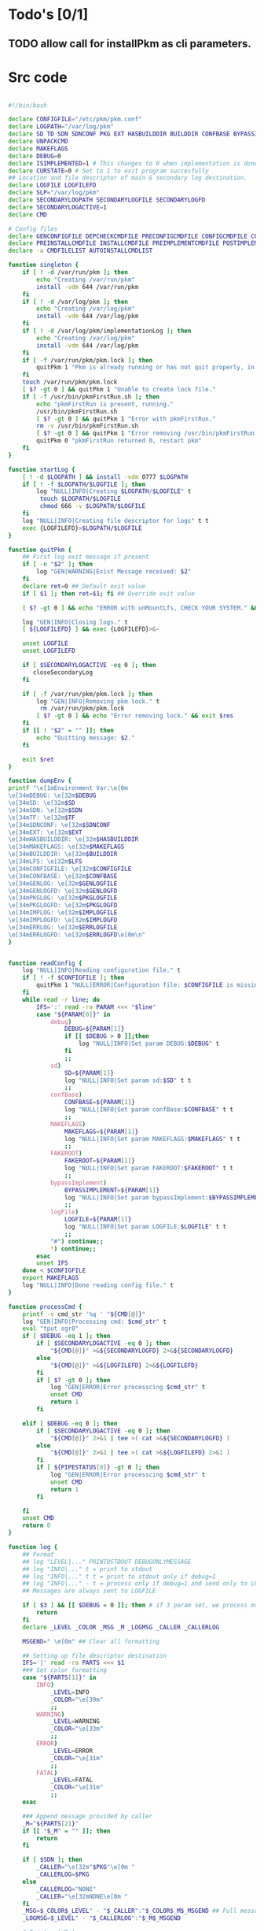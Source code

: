 #+STARTUP: hideblocks
* Todo's [0/1]
** TODO allow call for installPkm as cli parameters.

* Src code
#+NAME: declare
#+BEGIN_SRC bash :eval no :exports code :tangle FAKEROOT/usr/bin/pkm.sh :tangle-mode (identity #o0755)

#!/bin/bash

declare CONFIGFILE="/etc/pkm/pkm.conf"
declare LOGPATH="/var/log/pkm"
declare SD TD SDN SDNCONF PKG EXT HASBUILDDIR BUILDDIR CONFBASE BYPASSIMPLEMENT WGETURL FAKEROOT
declare UNPACKCMD
declare MAKEFLAGS
declare DEBUG=0
declare ISIMPLEMENTED=1 # This changes to 0 when implementation is done.
declare CURSTATE=0 # Set to 1 to exit program succesfully
## Location and file descriptor of main & secondary log destination.
declare LOGFILE LOGFILEFD
declare SLP="/var/log/pkm"
declare SECONDARYLOGPATH SECONDARYLOGFILE SECONDARYLOGFD 
declare SECONDARYLOGACTIVE=1
declare CMD

# Config files
declare GENCONFIGFILE DEPCHECKCMDFILE PRECONFIGCMDFILE CONFIGCMDFILE COMPILECMDFILE CHECKCMDFILE
declare PREINSTALLCMDFILE INSTALLCMDFILE PREIMPLEMENTCMDFILE POSTIMPLEMENTCMDFILE
declare -a CMDFILELIST AUTOINSTALLCMDLIST
#+END_SRC

#+NAME: singleton
#+BEGIN_SRC bash :eval no :exports code :tangle FAKEROOT/usr/bin/pkm.sh :tangle-mode (identity #o0755)
  function singleton {
      if [ ! -d /var/run/pkm ]; then
          echo "Creating /var/run/pkm"
          install -vdm 644 /var/run/pkm
      fi
      if [ ! -d /var/log/pkm ]; then
          echo "Creating /var/log/pkm"
          install -vdm 644 /var/log/pkm
      fi
      if [ ! -d /var/log/pkm/implementationLog ]; then
          echo "Creating /var/log/pkm"
          install -vdm 644 /var/log/pkm
      fi
      if [ -f /var/run/pkm/pkm.lock ]; then
          quitPkm 1 "Pkm is already running or has not quit properly, in that case, remove /var/run/pkm/pkm.lock" t
      fi
      touch /var/run/pkm/pkm.lock
      [ $? -gt 0 ] && quitPkm 1 "Unable to create lock file."
      if [ -f /usr/bin/pkmFirstRun.sh ]; then
          echo "pkmFirstRun is present, running."
          /usr/bin/pkmFirstRun.sh
          [ $? -gt 0 ] && quitPkm 1 "Error with pkmFirstRun."
          rm -v /usr/bin/pkmFirstRun.sh
          [ $? -gt 0 ] && quitPkm 1 "Error removing /usr/bin/pkmFirstRun.sh do it manually."
          quitPkm 0 "pkmFirstRun returned 0, restart pkm"
      fi
  }
#+END_SRC

#+NAME: startLog
#+BEGIN_SRC bash :eval no :exports code :tangle FAKEROOT/usr/bin/pkm.sh :tangle-mode (identity #o0755)
  function startLog {
      [ ! -d $LOGPATH ] && install -vdm 0777 $LOGPATH
      if [ ! -f $LOGPATH/$LOGFILE ]; then
          log "NULL|INFO|Creating $LOGPATH/$LOGFILE" t
           touch $LOGPATH/$LOGFILE
           chmod 666 -v $LOGPATH/$LOGFILE
      fi
      log "NULL|INFO|Creating file descriptor for logs" t t
      exec {LOGFILEFD}>$LOGPATH/$LOGFILE
  }
#+END_SRC

#+NAME: quitPkm
#+BEGIN_SRC bash :eval no :exports code :tangle FAKEROOT/usr/bin/pkm.sh :tangle-mode (identity #o0755)
  function quitPkm {
      ## First log exit message if present
      if [ -n "$2" ]; then
          log "GEN|WARNING|Exist Message received: $2"
      fi
      declare ret=0 ## Default exit value
      if [ $1 ]; then ret=$1; fi ## Override exit value

      [ $? -gt 0 ] && echo "ERROR with unMountLfs, CHECK YOUR SYSTEM." && ret=1

      log "GEN|INFO|Closing logs." t
      [ ${LOGFILEFD} ] && exec {LOGFILEFD}>&-

      unset LOGFILE
      unset LOGFILEFD

      if [ $SECONDARYLOGACTIVE -eq 0 ]; then
         closeSecondaryLog
      fi

      if [ -f /var/run/pkm/pkm.lock ]; then
          log "GEN|INFO|Removing pkm lock." t
           rm /var/run/pkm/pkm.lock
          [ $? -gt 0 ] && echo "Error removing lock." && exit $res
      fi
      if [[ ! "$2" = "" ]]; then
          echo "Quitting message: $2."
      fi

      exit $ret
  }
#+END_SRC

#+NAME: dumpEnv
#+BEGIN_SRC bash :eval no :exports code :tangle FAKEROOT/usr/bin/pkm.sh :tangle-mode (identity #o0755)
  function dumpEnv {
  printf "\e[1mEnvironment Var:\e[0m
  \e[34mDEBUG: \e[32m$DEBUG
  \e[34mSD: \e[32m$SD
  \e[34mSDN: \e[32m$SDN
  \e[34mTF: \e[32m$TF
  \e[34mSDNCONF: \e[32m$SDNCONF
  \e[34mEXT: \e[32m$EXT
  \e[34mHASBUILDDIR: \e[32m$HASBUILDDIR
  \e[34mMAKEFLAGS: \e[32m$MAKEFLAGS
  \e[34mBUILDDIR: \e[32m$BUILDDIR
  \e[34mLFS: \e[32m$LFS
  \e[34mCONFIGFILE: \e[32m$CONFIGFILE
  \e[34mCONFBASE: \e[32m$CONFBASE
  \e[34mGENLOG: \e[32m$GENLOGFILE
  \e[34mGENLOGFD: \e[32m$GENLOGFD
  \e[34mPKGLOG: \e[32m$PKGLOGFILE
  \e[34mPKGLOGFD: \e[32m$PKGLOGFD
  \e[34mIMPLOG: \e[32m$IMPLOGFILE
  \e[34mIMPLOGFD: \e[32m$IMPLOGFD
  \e[34mERRLOG: \e[32m$ERRLOGFILE
  \e[34mERRLOGFD: \e[32m$ERRLOGFD\e[0m\n"
  }
#+END_SRC

#+NAME: readConfig
#+BEGIN_SRC bash :eval no :exports code :tangle FAKEROOT/usr/bin/pkm.sh :tangle-mode (identity #o0755)

  function readConfig {
      log "NULL|INFO|Reading configuration file." t
      if [ ! -f $CONFIGFILE ]; then
          quitPkm 1 "NULL|ERROR|Configuration file: $CONFIGFILE is missing"
      fi
      while read -r line; do
          IFS=':' read -ra PARAM <<< "$line"
          case "${PARAM[0]}" in
              debug)
                  DEBUG=${PARAM[1]}
                  if [[ $DEBUG > 0 ]];then
                      log "NULL|INFO|Set param DEBUG:$DEBUG" t
                  fi
                  ;;
              sd)
                  SD=${PARAM[1]}
                  log "NULL|INFO|Set param sd:$SD" t t
                  ;;
              confBase)
                  CONFBASE=${PARAM[1]}
                  log "NULL|INFO|Set param confBase:$CONFBASE" t t
                  ;;
              MAKEFLAGS)
                  MAKEFLAGS=${PARAM[1]}
                  log "NULL|INFO|Set param MAKEFLAGS:$MAKEFLAGS" t t
                  ;;
              FAKEROOT)
                  FAKEROOT=${PARAM[1]}
                  log "NULL|INFO|Set param FAKEROOT:$FAKEROOT" t t
                  ;;
              bypassImplement)
                  BYPASSIMPLEMENT=${PARAM[1]}
                  log "NULL|INFO|Set param bypassImplement:$BYPASSIMPLEMENT" t t
                  ;;
              logFile)
                  LOGFILE=${PARAM[1]}
                  log "NULL|INFO|Set param LOGFILE:$LOGFILE" t t
                  ;;
              "#") continue;;
              ,*) continue;;
          esac
          unset IFS
      done < $CONFIGFILE
      export MAKEFLAGS
      log "NULL|INFO|Done reading config file." t
  }
#+END_SRC

#+NAME: processCmd
#+BEGIN_SRC bash :eval no :exports code :tangle FAKEROOT/usr/bin/pkm.sh :tangle-mode (identity #o0755)
  function processCmd {
      printf -v cmd_str '%q ' "${CMD[@]}"
      log "GEN|INFO|Processing cmd: $cmd_str" t
      eval "tput sgr0"
      if [ $DEBUG -eq 1 ]; then
          if [ $SECONDARYLOGACTIVE -eq 0 ]; then
              "${CMD[@]}" >&${SECONDARYLOGFD} 2>&${SECONDARYLOGFD}
          else
              "${CMD[@]}" >&${LOGFILEFD} 2>&${LOGFILEFD}
          fi
          if [ $? -gt 0 ]; then
              log "GEN|ERROR|Error processcing $cmd_str" t
              unset CMD
              return 1
          fi

      elif [ $DEBUG -eq 0 ]; then
          if [ $SECONDARYLOGACTIVE -eq 0 ]; then
              "${CMD[@]}" 2>&1 | tee >( cat >&${SECONDARYLOGFD} )
          else
              "${CMD[@]}" 2>&1 | tee >( cat >&${LOGFILEFD} 2>&1 )
          fi
          if [ ${PIPESTATUS[0]} -gt 0 ]; then
              log "GEN|ERROR|Error processcing $cmd_str" t
              unset CMD
              return 1
          fi

      fi
      unset CMD
      return 0
  }
#+END_SRC

#+NAME: log
#+BEGIN_SRC bash :eval no :exports code :tangle FAKEROOT/usr/bin/pkm.sh :tangle-mode (identity #o0755)
  function log {
      ## Format
      ## log "LEVEL|..." PRINTOSTDOUT DEBUGONLYMESSAGE
      ## log "INFO|..." t = print to stdout
      ## log "INFO|..." t t = print to stdout only if debug=1
      ## log "INFO|..." - t = process only if debug=1 and send only to LOGFILE
      ## Messages are always sent to LOGFILE

      if [ $3 ] && [[ $DEBUG = 0 ]]; then # if 3 param set, we process msg only if debug is 1
          return
      fi
      declare _LEVEL _COLOR _MSG _M _LOGMSG _CALLER _CALLERLOG

      MSGEND=" \e[0m" ## Clear all formatting

      ## Setting up file descriptor destination
      IFS='|' read -ra PARTS <<< $1
      ### Set color formatting
      case "${PARTS[1]}" in
          INFO)
              _LEVEL=INFO
              _COLOR="\e[39m"
              ;;
          WARNING)
              _LEVEL=WARNING
              _COLOR="\e[33m"
              ;;
          ERROR)
              _LEVEL=ERROR
              _COLOR="\e[31m"
              ;;
          FATAL)
              _LEVEL=FATAL
              _COLOR="\e[31m"
              ;;
      esac

      ### Append message provided by caller
      _M="${PARTS[2]}"
      if [[ "$_M" = "" ]]; then
          return
      fi

      if [ $SDN ]; then
          _CALLER="\e[32m"$PKG"\e[0m "
          _CALLERLOG=$PKG
      else
          _CALLERLOG="NONE"
          _CALLER="\e[32mNONE\e[0m "
      fi
      _MSG=$_COLOR$_LEVEL" - "$_CALLER":"$_COLOR$_M$_MSGEND ## Full message string
      _LOGMSG=$_LEVEL" - "$_CALLERLOG":"$_M$_MSGEND

      # Printo stdOut
      if [ $SECONDARYLOGACTIVE -eq 0 ]; then
          [ ${SECONDARYLOGFD} ] && echo $_LOGMSG >&${SECONDARYLOGFD}
      else
          [ ${LOGFILEFD} ] && echo $_LOGMSG >&${LOGFILEFD}
      fi

      [ ${LOGFILEFD} ] && echo $_LOGMSG >&${LOGFILEFD}
      if [[ $2 ]] && [[ "$2" = "t" ]]; then # if t after message, print to stdout
          echo -e $_MSG
      fi


      unset IFS _FDs _LEVEL _COLOR _MSG _M _MSGEND _LOGMSG _CALLER _CALLERLOG
      return
  }
#+END_SRC

#+NAME: promptUser
#+BEGIN_SRC bash :eval no :exports code :tangle FAKEROOT/usr/bin/pkm.sh :tangle-mode (identity #o0755)
  function promptUser {
      COLOR="\e[37m"
      echo -en $COLOR$1" : \e[0m"
  }
#+END_SRC

#+NAME: checkInstalled
#+BEGIN_SRC bash :eval no :exports code :tangle FAKEROOT/usr/bin/pkm.sh :tangle-mode (identity #o0755)
  function checkInstalled {
      CMD=( command -v $1 )
      processCmd
      if [[ $? > 0 ]]; then
          CMD=( locate $1 )
          processCmd
          [ $? -gt 0 ] && return 1
      fi
      return 0
  }
#+END_SRC

#+NAME: checkLibInstalled
#+BEGIN_SRC bash :eval no :exports code :tangle FAKEROOT/usr/bin/pkm.sh :tangle-mode (identity #o0755)
  function checkLibInstalled {
      ldconfig -p | grep $1
      [ $? -gt 0 ] && return 1
      return 0
  }
#+END_SRC

#+NAME: checkVersion
#+BEGIN_SRC bash :eval no :exports code :tangle FAKEROOT/usr/bin/pkm.sh :tangle-mode (identity #o0755)
  function checkVersion {
      quitPkm 1 "Change to use getVersion. Do not use this function."
      reqCmd=$1
      reqVer=$2
      cmdVersion=`$1 --version |head -n1 | egrep -o "([0-9]{1,}\.)+[0-9]{1,}"`
      if [[ $? > 0 ]]; then
          log "PKG|WARNING|Unable to fetch version, attempting another way." t t
          cmdVersion=`$1 -version |head -n1 | egrep -o "([0-9]{1,}\.)+[0-9]{1,}"`
          log "PKG|ERROR|Could not find version for $1." t
          return 1
      fi
      log "PKG|INFO|Found version: $cmdVersion." t t
      vercomp $cmdVersion $reqVer
      return $?
  }
#+END_SRC

#+NAME: getVersion
#+BEGIN_SRC bash :eval no :exports code :tangle FAKEROOT/usr/bin/pkm.sh :tangle-mode (identity #o0755)
  function getVersion {
      reqCmd="$1"
      log "GEN|INFO|Getting version of "$reqCmd t
      cmdVersion=`timeout 5 $1 --version 2>&1  | sed '/^$/d' |head -n1 | egrep -o "([0-9]{1,}\.)+[0-9]{1,}"`
      if [[ $? > 0 ]]; then
          log "PKG|WARNING|Unable to fetch version, attempting another way." t
          cmdVersion=`$1 -version 2>&1  | sed '/^$/d' |head -n1 | egrep -o "([0-9]{1,}\.)+[0-9]{1,}"`
          if [[ $? > 0 ]]; then
              log "PKG|ERROR|Could not find version for $1." t
              return 1
          fi
      fi
      log "PKG|INFO|Found version: $cmdVersion." t
      log "GEN|INFO|Removing all non numeric character." t
      cmdVersion=$(echo $cmdVersion | sed 's/[^0-9]*//g')
      log "GEN|INFO|cmdVersion: $cmdVersion." t
      eval "$2=$cmdVersion"
      [ $? -gt 0 ] && return 1 || return 0
  }
#+END_SRC

#+NAME: verComp
#+BEGIN_SRC bash :eval no :exports code :tangle FAKEROOT/usr/bin/pkm.sh :tangle-mode (identity #o0755)
  function vercomp {
      declare cp='>='; ## Default comparator if not provided
      if [[ $3 ]]; then
          cp=$3
      fi
      log  "GEN|INFO|Comparing version: $1 $cp $2" t
      if [[ $1 == $2 ]]; then
          return 0
      fi
      local IFS=.
      local i installedVer=($1) neededVer=($2) iv nv
      ivCount=0
      nvCount=0
      nvPad=0
      ivPad=0
      for (( i=0; i<${#installedVer[@]}; i++ )); do
          iv=$iv${installedVer[$i]}
      done

      for (( i=0; i<${#neededVer[@]}; i++ )); do
          nv=$nv${neededVer[$i]}
      done
      iv=$(echo $iv | sed 's/[^0-9]*//g')
      nv=$(echo $nv | sed 's/[^0-9]*//g')
      log "GEN|INFO|Getting count for iv: $iv" - t
      ivCount=${#iv}
      log "GEN|INFO|Getting count for mv: $nv" - t
      nvCount=${#nv}
      log "GEN|INFO|nv: $nv" - t
      log "GEN|INFO|iv: $iv" - t
      log "GEN|INFO|ivCount: $ivCount" - t
      log "GEN|INFO|nvCount: $nvCount" - t
      if [ $ivCount -lt $nvCount ]; then
          ivPad=$(( $nvCount - $ivCount ))
          log "GEN|INFO|ivPad: $ivPad" - t
      elif [ $nvCount -lt $ivCount ]; then
          nvPad=$(( $ivCount - $nvCount ))
          log "GEN|INFO|nvPad: $nvPad" - t
      else
          log "GEN|INFO|No padding needed" - t
      fi
      for (( i=0; i<$nvPad; i++ )); do
          nv=$nv"0"
      done
      for (( i=0; i<$ivPad; i++ )); do
          iv=$iv"0"
      done

      log "GEN|INFO|iv: $iv nv: $nv" - t
      unset ivCount nvCount nvPad ivPad i
      case "$cp" in
          ">")
              [ $iv -gt $nv ] && return 0 || return 1
              ;;
          "<")
              [ $iv -lt $nv ] && return 0 || return 1
              ;;
          "="|"==")
              [ $iv -eq $nv ] && return 0 || return 1
              ;;
          ">=")
              if (( $iv >= $nv )); then
                  return 0
              fi
              ;;
          "<=")
              if (( $iv <= $nv )); then
                  return 0
              fi
              ;;
          ,*)
              log "{GEN,ERR}|ERROR|Unknown comparator in checkVersion." t
              return 1
              ;;
      esac

      return 1
  }

#+END_SRC

#+NAME: loadPkg
#+BEGIN_SRC bash :eval no :exports code :tangle FAKEROOT/usr/bin/pkm.sh :tangle-mode (identity #o0755)
  function loadPkg {
      if [[ $PKG ]]; then
          log "GEN|INFO|Unloading $PKG from memory." t
          unloadPkg
      fi

      if [ $1 ]; then
          PKG=$1
      else
          promptUser "Which package?"
          read PKG
      fi
      if [[ "$PKG" == "" ]]; then
          log "ERR|INFO|Empty package provided..."
          return 1
      fi
      if [ ! -d $CONFBASE/$PKG ]; then
          declare -a foundFiles
          for file in `find $CONFBASE -maxdepth 1 -type d -iname "$PKG*"`; do
              promptUser "FoundFiles: $file\n Use it? Y/n"
              read u
              case $u in
                  [nN])
                      continue
                      ;;
                  [yY]|*)
                      log "GEN|INFO|Using: $file" t
                      PKG=$(basename $file)
                      if [ ! -d $CONFBASE/$PKG ]; then
                          log "ERR|FATAL|Could not find $PKG after finding it????" t
                          return 1
                      fi
                      break
                      ;;
              esac
          done
          if [ ! -d $CONFBASE/$PKG ]; then
              log "ERR|FATAL|No package found for $PKG." t
              return 1
          fi
      fi
      SDNCONF=$CONFBASE/$PKG
      log "PKG|INFO|SDNCONF set: $SDNCONF." t
      GENCONFIGFILE="$SDNCONF/$PKG.conf"
      log "PKG|INFO|genConfigFile set: $GENCONFIGFILE." t
      if [ ! -f $GENCONFIGFILE ]; then
          log "ERR|ERROR|Package general config file missing" t
          return 1
      fi

      log "PKG|INFO|Reading config file into variables" t
      while read -r line; do
          IFS=':' read -ra PARAM <<< "$line"
          case "${PARAM[0]}" in
              tf)
                  log "PKG|INFO|tf: ${PARAM[1]}" t
                  TF=${PARAM[1]}
                  ;;
              sdn)
                  log "PKG|INFO|sdn: ${PARAM[1]}" t
                  SDN=${PARAM[1]}
                  ;;
              sd)
                  log "PKG|INFO|sd: ${PARAM[1]}" t
                  SD=${PARAM[1]}
                  ;;
              hasBuildDir)
                  log "PKG|INFO|hasBuildDir: ${PARAM[1]}" t
                  HASBUILDDIR=${PARAM[1]}
                  ;;
              bypassImplement)
                  log "PKG|INFO|bypassImplement: ${PARAM[1]}" t
                  BYPASSIMPLEMENT=${PARAM[1]}
                  ;;
              tasks)
                  log "PKG|INFO|Loading tasks list." t
                  IFS=',' read -ra TASK <<< "${PARAM[1]}"
                  x=0
                  while [[ $x < ${#TASK[@]} ]]; do
                      log "PKG|INFO|Adding ${TASK[$x]}." t
                      AUTOINSTALLCMDLIST+=(${TASK[$x]})
                      ((x++))
                  done
                  IFS=':'
                  ;;
              makeflags)
                  log "PKG|INFO|Chaning makeflags" t
                  MAKEFLAGS=${PARAM[1]}
                  ;;
              DEBUG) DEBUG=${PARAM[1]};;
              ,*) log "{GEN,ERR}|ERROR|Unknow params: ${PARAMS[1]}" t;;
          esac
          unset IFS
      done < $GENCONFIGFILE


      log "GEN|INFO|Check if source package exists: $SD/$tf" t
      # Check if source package exists
      ## What is this
      if [ ! -f $SD/$TF ]; then
          log "PKG|WARNING|Why are we doing this?" t
          log "{GEN,ERR}|WARNING|Package $tf not found in source $SD, creating." t
          CMD=( install -vm664 $DEVBASE/sources/$TF $SD/$TF )
          processCmd
          return
      fi

      EXT="${TF##*.}"
      log "PKG|INFO|Extension established: $EXT" t
      log "PKG|INFO|Calling setCmdFileList." t
      setCmdFileList
      if [ $HASBUILDDIR -lt 1 ]; then
          BUILDDIR=$SD/$SDN/build
          log "GEN|INFO|Checking if build dir: $BUILDDIR exists." t
          if [ ! -d "$BUILDIR" ]; then
              log "GEN|WARNING|Build directory flag set, but dir does not exist, creating..." t
              CMD=( install -vdm755 $BUILDDIR )
              processCmd
              [ $? -gt 0 ] && log "{PKG,ERR}|ERROR|Error creating $BUILDDIR." t && return 1
          fi
      else
          BUILDDIR=$SD/$SDN
      fi
      log "PKG|INFO|buildDir set: $BUILDDIR." t
      # Secondary log setup
      SECONDARYLOGPATH=$SLP/$SDN
      [ ! -d $SECONDARYLOGPATH ] && CMD=( install -vdm 777 $SECONDARYLOGPATH ) && processCmd

      # Adjusting the unpack commands
      log "GEN|INFO|Adjusting unpack command for $EXT." t
      if [[ "$EXT" == "xz" ]]; then
          UNPACKCMD=( tar xvf $TF )
      elif [[ "$EXT" == "gz" ]]; then
          UNPACKCMD=( tar xvfz $TF )
      elif [[ "$EXT" == "gzip" ]]; then
          UNPACKCMD=( tar xvfz $TF )
      elif [[ "$EXT" == "bz2" ]]; then
          UNPACKCMD=( tar xvfj $TF )
      elif [[ "$EXT" == "tgz" ]]; then
          UNPACKCMD=( tar xvfz $TF )
      else
          log "ERR|FATAL|Unknown package unpack method." true
          return 0
      fi
      log "PKG|INFO|unpackCmd set." t
      return 0
  }

#+END_SRC

#+NAME: unloadPkg
#+BEGIN_SRC bash :eval no :exports code :tangle FAKEROOT/usr/bin/pkm.sh :tangle-mode (identity #o0755)
  function unloadPkg {
      unset -v PKG SDNCONF TF SDN HASBUILDDIR BUILDDIR LD EXT UNPACKCMD BANNER GENCONFIGFILE DEPCHECKCMDFILE PRECONFIGCMDFILE CONFIGCMDFILE COMPILECMDFILE CHECKCMDFILE PREINSTALLCMDFILE INSTALLCMDFILE PREIMPLEMENTCMDFILE POSTIMPLEMENTCMDFILE CMDFILELIST PRECONFIGCMD CONFIGCMD COMPILECMD CHECKCMD PREINSTALLCMD INSTALLCMD PREIMPLEMENTCMD POSTIMPLEMENTCMD AUTOINSTALLCMDLIST
      SECONDARYLOGPATH=$SLP
      SECONDARYLOGACTIVE=1
      ISIMPLEMENTED=1
      return 0
  }
#+END_SRC

#+NAME: unpack
#+BEGIN_SRC bash :eval no :exports code :tangle FAKEROOT/usr/bin/pkm.sh :tangle-mode (identity #o0755)
  function unpack {
      log "{GEN,PKG}|INFO|Unpacking source code $TF" t

      if [ ! -f $SD/$TF ]; then
          log "{GEN,PKG,ERR}|FATAL|$TF not found." t
          return 1
      fi
      printf -v cmd_str '%q ' "${UNPACKCMD[@]}"
      log "PKG|INFO|Running Cmd: $cmd_str" t
      mPush $SD

      if [ $DEBUG -eq 1 ]; then
          if [ $SECONDARYLOGACTIVE -eq 0 ]; then
              "${UNPACKCMD[@]}" >&${SECONDARYLOGFD} 2>&${SECONDARYLOGFD}
          else
              "${UNPACKCMD[@]}" >&${LOGFILEFD} 2>&${LOGFILEFD}
          fi
      elif [ $DEBUG -eq 0 ]; then
          if [ $SECONDARYLOGACTIVE -eq 0 ]; then
              "${UNPACKCMD[@]}" 2>&1 | tee >( cat >&${SECONDARYLOGFD} )
          else
              "${UNPACKCMD[@]}" 2>&1 | tee >( cat >&${LOGFILEFD} 2>&1 )
          fi
      fi
      if [ $? -gt 0 ]; then
          log "GEN|ERROR|Error processcing cmd $@" t
          return 1
      fi

      [ $? -gt 0 ] && log "{PKG,ERR}|ERROR|Error unpacking with $cmd_str" t && mPop &&  return 1
      if [ $HASBUILDDIR == 0 ] && [ ! -d $SD/$SDN/build ]; then
          log "PKG|INFO|Creating build directory" t
          CMD=( install -oroot -groot -vdm755 $SD/$SDN/build )
          [ $? -gt 0 ] && log "{PKG,ERR}|ERROR|Error creating build directory" t && mPop && return 1
      fi

      log "{GEN,PKG}|INFO|Done." t
      mPop
      return 0
  }
#+END_SRC

#+NAME: autoInstall
#+BEGIN_SRC bash :eval no :exports code :tangle FAKEROOT/usr/bin/pkm.sh :tangle-mode (identity #o0755)
  function autoInstall {
      log "GEN|INFO|AutoInstall will be running the following tasks:"
      i=0
      while [[ $i < ${#AUTOINSTALLCMDLIST[@]} ]]; do
          echo "${AUTOINSTALLCMDLIST[$i]}"
          ((i++))
      done
      promptUser "Do you wanto start now?"
      read y
      case $y in
          [nN])
              return 0
              ;;
          [yY]|*)
              runAutoInstall
              [ $? -gt 0 ] && log "{GEN,ERR}|ERROR|Error during autoInstall." t && return 1
              ;;
      esac
      return 0
  }

#+END_SRC

#+NAME: runAutoInstall
#+BEGIN_SRC bash :eval no :exports code :tangle FAKEROOT/usr/bin/pkm.sh :tangle-mode (identity #o0755)
  function runAutoInstall {
      ii=0
      log "PKG|INFO|Starting auto install." t
      while [[ $ii < ${#AUTOINSTALLCMDLIST[@]} ]]; do
          f=${AUTOINSTALLCMDLIST[$ii]}
          ((ii++))
          log "GEN|INFO|Sourcing $f." true
          evalPrompt $f
          [ $? -gt 0 ] && log "{PKG,ERR}|ERROR|Error sourcing $f. Aborting!" t && return 1
      done
      log "PKG|INFO|Auto install completed, all seems to be good." t
      return 0
  }

#+END_SRC

#+NAME: searchPkg
#+BEGIN_SRC bash :eval no :exports code :tangle FAKEROOT/usr/bin/pkm.sh :tangle-mode (identity #o0755)
  function searchPkg {
      # If we can't file the package (source tar), we do a search for the term provided by the user.
      declare -a foundFiles
      for file in `find $SD -maxdepth 1 -type f -iname "$1*"`; do
          promptUser "FoundFiles: $file\n Use it? Y/n"
          read u
          case $u in
              [nN])
                  continue
                  ;;
              [yY]|*)
                  log "GEN|INFO|Using: $file" t
                  PKG=$(basename $file)
                  log "{GEN,PKG}|INFO|pkg seto $PKG" t
                  if [ ! -f $SD/$PKG ]; then
                      log "{GEN,ERR}|FATAL|Could not find $PKG after finding it????" t
                      return 1
                  fi
                  break
                  ;;
          esac
      done
      if [ ! -f $SD/$PKG ]; then
          log "GEN|WARNING|No package found for $PKG*." t
          return 1
      fi
  }

#+END_SRC

#+NAME: sourceScript
#+BEGIN_SRC bash :eval no :exports code :tangle FAKEROOT/usr/bin/pkm.sh :tangle-mode (identity #o0755)
  function sourceScript {
      c=$1
      log "GEN|INFO|Sourcing: $c" t
      source $c
      [ $? -gt 0 ] && log "{GEN,ERR}|ERROR|Failed." t && return 1
      log "GEN|INFO|Success." t
      return 0
  }
#+END_SRC

#+NAME: implementPkg
#+BEGIN_SRC bash :eval no :exports code :tangle FAKEROOT/usr/bin/pkm.sh :tangle-mode (identity #o0755)
function implementPkg {
      mPush $FAKEROOT/$SDN
      log "{GEN,IMP}|INFO|Setting file in system" t
      tar cf - . | (cd / ; tar xf - )
      [ $? -gt 0 ] && log "GEN|ERROR|Error during implementation" t && return 1
      sed -e 's/total [0-9]*//' < <(ls -lAR) > /var/log/pkm/implementationLogs/$SDN.log
      [ $? -gt 0 ] && log "GEN|ERROR|Error creating implementation log" t && return 1
      log "Done implementation." t
      mPop
      return 0
  }
#+END_SRC

#+NAME: cleanup
#+BEGIN_SRC bash :eval no :exports code :tangle FAKEROOT/usr/bin/pkm.sh :tangle-mode (identity #o0755)

  function cleanup {
      log "GEN|INFO|Cleaning up source file" t
      mPush $SD
      CMD=( rm -fr $SDN )
      processCmd
      [ $? -gt 0 ] && return 1
      mPop
      CMD=( rm -fr $FAKEROOT/$SDN )
      processCmd
      [ $? -gt 0 ] && return 1
      return 0
  }
#+END_SRC

#+NAME: setCmdFileList
#+BEGIN_SRC bash :eval no :exports code :tangle FAKEROOT/usr/bin/pkm.sh :tangle-mode (identity #o0755)
  function setCmdFileList {
      log "GEN|INFO|Setting up command files list." t
      if [[ "$SDN" = "" ]]; then
          log "{GEN,ERR}|ERROR|sdn is not set." t
          return 1
      fi
      if [ "$SDNCONF" == "" ]; then
          log "{GEN,ERR}|ERROR|sdnConf not set." t
          return 1
      fi

      DEPCHECKCMDFILE=$SDNCONF/depcheck
      PRECONFIGCMDFILE=$SDNCONF/preconfig
      CONFIGCMDFILE=$SDNCONF/config
      COMPILECMDFILE=$SDNCONF/compile
      CHECKCMDFILE=$SDNCONF/check
      PREINSTALLCMDFILE=$SDNCONF/preinstall
      INSTALLCMDFILE=$SDNCONF/install
      PREIMPLEMENTCMDFILE=$SDNCONF/preimplement
      POSTIMPLEMENTCMDFILE=$SDNCONF/postimplement
      CMDFILELIST=(
          $DEPCHECKCMDFILE
          $PRECONFIGCMDFILE
          $CONFIGCMDFILE
          $COMPILECMDFILE
          $CHECKCMDFILE
          $PREINSTALLCMDFILE
          $INSTALLCMDFILE
          $PREIMPLEMENTCMDFILE
          $POSTIMPLEMENTCMDFILE
      )
      return 0
  }
#+END_SRC

#+NAME: listTask
#+BEGIN_SRC bash :eval no :exports code :tangle FAKEROOT/usr/bin/pkm.sh :tangle-mode (identity #o0755)
  function listTask {
      i=0
      while [[ $i < ${#AUTOINSTALLCMDLIST[@]} ]]; do
          echo -n "${AUTOINSTALLCMDLIST[$i]}, "
          ((i++))
      done
      echo ""
  }
#+END_SRC

#+NAME: mPush
#+BEGIN_SRC bash :eval no :exports code :tangle FAKEROOT/usr/bin/pkm.sh :tangle-mode (identity #o0755)
  function mPush {
      [ ! $1 ] && return 1
      pushd $1 >/dev/null 2>/dev/null
      [ $? -gt 0 ] && quitPkm 1 "Error pushing $1 onto stack." || return 0
  }
#+END_SRC

#+NAME: mPop
#+BEGIN_SRC bash :eval no :exports code :tangle FAKEROOT/usr/bin/pkm.sh :tangle-mode (identity #o0755)
  function mPop {
      popd >/dev/null 2>/dev/null
      [ $? -gt 0 ] && quitPkm 1 "Error poping directory of the stack" || return 0
  }
#+END_SRC

#+NAME: requestHostBackup
#+BEGIN_SRC bash :eval no :exports code :tangle FAKEROOT/usr/bin/pkm.sh :tangle-mode (identity #o0755)
  function requestHostBackup {
      log "GEN|INFO|Requesting backup from host." t
      declare backupName
      ## $LFS/var/run from the host will not be the same as within chroot environment
      ## That is why I use /var/log
      declare backupPath="/var/log/pkm/backup"
      [ $1 ] && backupName="LFS_$1" || backupName="LFS"
      echo $backupName > $backupPath
      log "GEN|INFO|Request backupname: $backupName." t
      log "GEN|INFO|Waiting for backup to complete." t
      while true; do
          echo -n '.'
          ls $backupPath > /dev/null 2> /dev/null
          [ $? -gt 0 ] && break;
          sleep 3s
      done
      echo ""
      return 0
  }
#+END_SRC

#+NAME: setupSecondaryLog
#+BEGIN_SRC bash :eval no :exports code :tangle FAKEROOT/usr/bin/pkm.sh :tangle-mode (identity #o0755)
  function setupSecondaryLog {
      log "NULL|INFO|Setting up secondary log." t
      if [ ! $1 ]; then
          log "NULL|WARNING|Call to set secndary log, no parameters provided." t
          return 1
      fi
      SECONDARYLOGFILE=$1
      if [ ! -e $SECONDARYLOGPATH/$SECONDARYLOGFILE ]; then
          log "NULL|INFO|$SECONDARYLOGFILE does not exists. Creating." t
          CMD=( touch $SECONDARYLOGPATH/$SECONDARYLOGFILE )
          processCmd
          CMD=( chmod 666 $SECONDARYLOGPATH/$SECONDARYLOGFILE )
          processCmd
      fi
      exec {SECONDARYLOGFD}>$SECONDARYLOGPATH/$SECONDARYLOGFILE
      if [ $? -gt 0 ]; then
          log "NULL|ERROR|Error setting up file descriptor for $SECONDARYLOGPATH/$SECONDARYLOGFILE"
          return 1
      fi
      log "NULL|INFO|Secondary log activated. All log will go in $SECONDARYLOGPATH/$SECONDARYLOGFILE." t
      SECONDARYLOGACTIVE=0
      return 0
  }
#+END_SRC

#+NAME: closeSecondaryLog
#+BEGIN_SRC bash :eval no :exports code :tangle FAKEROOT/usr/bin/pkm.sh :tangle-mode (identity #o0755)
  function closeSecondaryLog {
      log "NULL|INFO|Closing secondary log." t
      [ ${SECONDARYLOGFD} ] && exec {SECONDARYLOGFD}>&-
      if [ $? -gt 0 ]; then
          log "NULL|ERROR|Error closing file descriptor: for $SECONDARYLOGPATH/$SECONDARYLOGFILE"
          return 1
      fi
      SECONDARYLOGACTIVE=1
      SECONDARYLOGFILEPATH=$SLP
      unset SECONDARYLOGFILE
      log "NULL|INFO|Secondary log deactivated." t
      return 0
  }
#+END_SRC

#+NAME: evalPrompt
#+BEGIN_SRC  bash :eval no :exports code :tangle FAKEROOT/usr/bin/pkm.sh :tangle-mode (identity #o0755)
  function evalPrompt {
      case $1 in
          unpack)
              setupSecondaryLog "unpack.log"
              unpack
              res=$?
              closeSecondaryLog
              return $res
              ;;
          depcheck)
              setupSecondaryLog "depcheck.log"
              log "GEN|INFO|Running dependency check scripts" t
              sourceScript "${DEPCHECKCMDFILE}"
              res=$?
              closeSecondaryLog
              return $res
              ;;
          preconfig)
              if [ $HASBUILDDIR -lt 1 ]; then
                  mPush $SD/$SDN
              else
                  mPush $BUILDDIR
              fi
              setupSecondaryLog "preconfig.log"
              log "GEN|INFO|Running pre-config scripts" t
              sourceScript "${PRECONFIGCMDFILE}"
              res=$?
              mPop
              closeSecondaryLog
              return $res
              ;;
          config)
              setupSecondaryLog "config.log"
              log "GEN|INFO|Running config scripts ${CONFIGCMDFILE}" t
              mPush $BUILDDIR
              sourceScript "${CONFIGCMDFILE}"
              res=$?
              mPop
              closeSecondaryLog
              return $res
              ;;
          compile)
              setupSecondaryLog "compile.log"
              log "GEN|INFO|Running compile scripts" t
              mPush $BUILDDIR
              sourceScript "${COMPILECMDFILE}"
              res=$?
              mPop
              closeSecondaryLog
              return $res
              ;;
          check)
              setupSecondaryLog "check.log"
              log "GEN|INFO|Running check scripts" t
              mPush $BUILDDIR
              sourceScript "${CHECKCMDFILE}"
              res=$?
              mPop
              closeSecondaryLog
              return $res
              ;;
          preinstall)
              setupSecondaryLog "preinstall.log"
              log "GEN|INFO|Running PreInstall scripts" t
              mPush $BUILDDIR
              sourceScript "${PREINSTALLCMDFILE}"
              res=$?
              mPop
              closeSecondaryLog
              return $res
              ;;
          install)
              setupSecondaryLog "install.log"
              log "GENINFO|Running install scripts" t
              mPush $BUILDDIR
              sourceScript "${INSTALLCMDFILE}"
              res=$?
              mPop
              closeSecondaryLog
              return $res
              ;;
          preimplement)
              setupSecondaryLog "preimplement.log"
              log "GEN|INFO|Running preImplement scripts" t
              mPush $BUILDDIR
              sourceScript "${PREIMPLEMENTCMDFILE}"
              res=$?
              mPop
              closeSecondaryLog
              return $res
              ;;
          implement)
              setupSecondaryLog "implement.log"
              if [[ $BYPASSIMPLEMENT < 1 ]]; then
                  log "{GEN,PKG}|WARNING|bypassImplement flag is set, unable to proceed with implement request." t
                  return 1
              fi
              log "GEN|INFO|Running implement procedure." t
              implementPkg
              res=$?
              closeSecondaryLog
              return $res
              ;;
          postimplement)
              setupSecondaryLog "postImplement.log"
              log "GEN|INFO|Running PostImplement scripts" t
              mPush $BUILDDIR
              sourceScript "${POSTIMPLEMENTCMDFILE}"
              res=$?
              mPop
              closeSecondaryLog
              return $res
              ;;
          autoinstall)
              autoInstall
              ;;
          cleanup)
              cleanup
              res=$?
              return $res
              ;;
          loadpkg)
              loadPkg
              res=$?
              return $res
              ;;
          unloadpkg)
              unloadPkg
              ;;
          backup)
              requestHostBackup $2
              ;;
          installpkm)
              installPkm
              ;;
          dumpenv)
              dumpEnv
              ;;
          listtask)
              listTask
              ;;
          debug)
              if [[ "$2" = "" ]]; then
                  return
              fi
              DEBUG=$2
              ;;
          reload)
              readConfig
              ;;
          quit)
              quitPkm $2
              ;;
          ,*)
              log "GEN|INFO|Unknown command: $1" t
              ;;
      esac

  }

#+END_SRC

#+NAME: prompt
#+BEGIN_SRC bash :eval no :exports code :tangle FAKEROOT/usr/bin/pkm.sh :tangle-mode (identity #o0755)
function prompt {
      while [[ $CURSTATE == [0] ]]; do
          promptUser "Input."
          read -e command
          evalPrompt $command
      done
  }
#+END_SRC

#+NAME: quitPkm
#+BEGIN_SRC bash :eval no :exports code :tangle FAKEROOT/usr/bin/pkm.sh :tangle-mode (identity #o0755)
  function quitPkm {
      ## First log exit message if present
      if [ -n "$2" ]; then
          log "GEN|WARNING|Exist Message received: $2"
      fi
      declare ret=0 ## Default exit value
      if [ $1 ]; then ret=$1; fi ## Override exit value

      [ $? -gt 0 ] && echo "ERROR with unMountLfs, CHECK YOUR SYSTEM." && ret=1

      log "GEN|INFO|Closing logs." t
      [ ${LOGFILEFD} ] && exec {LOGFILEFD}>&-

      unset LOGFILE LOGFILEFD
      if [ $SECONDARYLOGACTIVE -eq 0 ]; then
         closeSecondaryLog
      fi

      if [ -f /var/run/pkm/pkm.lock ]; then
          log "GEN|INFO|Removing pkm lock." t
          rm /var/run/pkm/pkm.lock
          [ $? -gt 0 ] && echo "Error removing lock."
      fi
      if [[ ! "$2" = "" ]]; then
          echo "Quitting message: $2."
      fi
      tput sgr0
      exit $ret
  }
#+END_SRC


#+NAME: main
#+BEGIN_SRC bash :eval no :exports code :tangle FAKEROOT/usr/bin/pkm.sh :tangle-mode (identity #o0755)
  singleton ## Ensure only one instance runs.

  log "NULL|INFO|Starting PKM" t
  readConfig
  log "NULL|INFO|Configuration loaded." t
  log "NULL|INFO|Starting log managers" t
  startLog
  prompt
#+END_SRC
